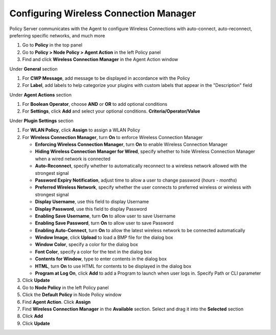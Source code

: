 Configuring Wireless Connection Manager
=======================================

Policy Server communicates with the Agent to configure Wireless Connections with auto-connect, 
auto-reconnect, preferring specific networks, and much more

#. Go to **Policy** in the top panel
#. Go to **Policy > Node Policy > Agent Action** in the left Policy panel
#. Find and click **Wireless Connection Manager** in the Agent Action window

Under **General** section

#. For **CWP Message**, add message to be displayed in accordance with the Policy
#. For **Label**, add labels to help categorize your plugins with custom labels that appear in the "Description" field

Under **Agent Actions** section

#. For **Boolean Operator**, choose **AND** or **OR** to add optional conditions
#. For **Settings**, click **Add** and select your optional conditions. **Criteria/Operator/Value**

Under **Plugin Settings** section

#. For **WLAN Policy**, click **Assign** to assign a WLAN Policy
#. For **Wireless Connection Manager**, turn **On** to enforce Wireless Connection Manager

   - **Enforcing Wireless Connection Manager**, turn **On** to enable Wireless Connection Manager
   - **Hiding Wireless Connection Manager for Wired**, specify whether to hide Wireless Connection Manager when a wired network is connected
   - **Auto-Reconnect**, specify whether to automatically reconnect to a wireless network allowed with the strongest signal
   - **Password Expiry Notification**, adjust time to allow a user to change password (*hours - months*)
   - **Preferred Wireless Network**, specify whether the user connects to preferred wireless or wireless with strongest signal
   - **Display Username**, use this field to display Username
   - **Display Password**, use this field to display Password
   - **Enabling Save Username**, turn **On** to allow user to save Username
   - **Enabling Save Password**, turn **On** to allow user to save Password
   - **Enabling Auto-Connect**, turn **On** to allow the latest wireless network to be connected automatically
   - **Window Image**, click **Upload** to load a BMP file for the dialog box
   - **Window Color**, specify a color for the dialog box
   - **Font Color**, specify a color for the text in the dialog box
   - **Contents for Window**, type to enter contents in the dialog box
   - **HTML**, turn **On** to use HTML for contents to be displayed in the dialog box
   - **Program at Log On**, click **Add** to add a Program to launch when user logs in. Specify Path or CLI parameter
   
#. Click **Update**
#. Go to **Node Policy** in the left Policy panel
#. Click the **Default Policy** in Node Policy window
#. Find **Agent Action**. Click **Assign**
#. Find **Wireless Connection Manager** in the **Available** section. Select and drag it into the **Selected** section
#. Click **Add**
#. Click **Update**
